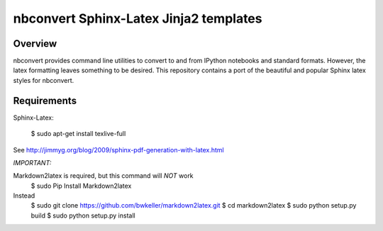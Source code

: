 ================================================================
 nbconvert Sphinx-Latex Jinja2 templates
================================================================

Overview
========

nbconvert provides command line utilities to convert to and from IPython
notebooks and standard formats.  However, the latex formatting leaves
something to be desired.  This repository contains a port of the beautiful
and popular Sphinx latex styles for nbconvert.

Requirements
============

Sphinx-Latex:

    $ sudo apt-get install texlive-full

See http://jimmyg.org/blog/2009/sphinx-pdf-generation-with-latex.html

*IMPORTANT:*

Markdown2latex is required, but this command will *NOT* work
    $ sudo Pip Install Markdown2latex
     
Instead
    $ sudo git clone https://github.com/bwkeller/markdown2latex.git
    $ cd markdown2latex
    $ sudo python setup.py build
    $ sudo python setup.py install
